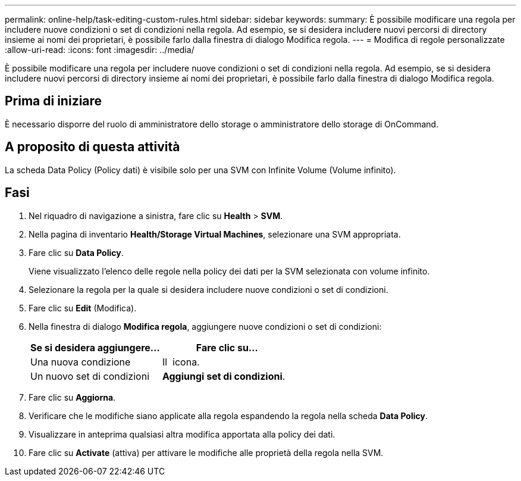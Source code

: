 ---
permalink: online-help/task-editing-custom-rules.html 
sidebar: sidebar 
keywords:  
summary: È possibile modificare una regola per includere nuove condizioni o set di condizioni nella regola. Ad esempio, se si desidera includere nuovi percorsi di directory insieme ai nomi dei proprietari, è possibile farlo dalla finestra di dialogo Modifica regola. 
---
= Modifica di regole personalizzate
:allow-uri-read: 
:icons: font
:imagesdir: ../media/


[role="lead"]
È possibile modificare una regola per includere nuove condizioni o set di condizioni nella regola. Ad esempio, se si desidera includere nuovi percorsi di directory insieme ai nomi dei proprietari, è possibile farlo dalla finestra di dialogo Modifica regola.



== Prima di iniziare

È necessario disporre del ruolo di amministratore dello storage o amministratore dello storage di OnCommand.



== A proposito di questa attività

La scheda Data Policy (Policy dati) è visibile solo per una SVM con Infinite Volume (Volume infinito).



== Fasi

. Nel riquadro di navigazione a sinistra, fare clic su *Health* > *SVM*.
. Nella pagina di inventario *Health/Storage Virtual Machines*, selezionare una SVM appropriata.
. Fare clic su *Data Policy*.
+
Viene visualizzato l'elenco delle regole nella policy dei dati per la SVM selezionata con volume infinito.

. Selezionare la regola per la quale si desidera includere nuove condizioni o set di condizioni.
. Fare clic su *Edit* (Modifica).
. Nella finestra di dialogo *Modifica regola*, aggiungere nuove condizioni o set di condizioni:
+
|===
| Se si desidera aggiungere... | Fare clic su... 


 a| 
Una nuova condizione
 a| 
Il image:../media/customrulecreate.gif[""] icona.



 a| 
Un nuovo set di condizioni
 a| 
*Aggiungi set di condizioni*.

|===
. Fare clic su *Aggiorna*.
. Verificare che le modifiche siano applicate alla regola espandendo la regola nella scheda *Data Policy*.
. Visualizzare in anteprima qualsiasi altra modifica apportata alla policy dei dati.
. Fare clic su *Activate* (attiva) per attivare le modifiche alle proprietà della regola nella SVM.


